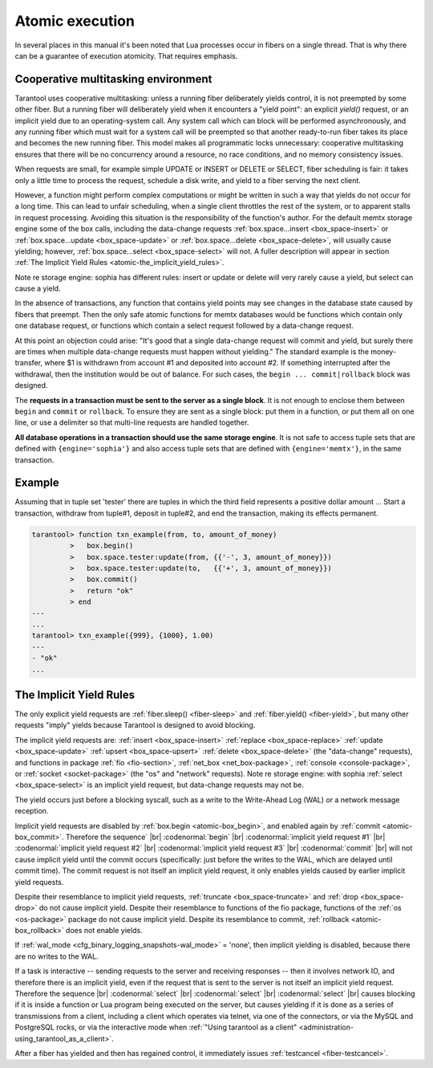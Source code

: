 .. _atomic-atomic_execution:

-------------------------------------------------------------------------------
                            Atomic execution
-------------------------------------------------------------------------------

In several places in this manual it's been noted that Lua processes occur in
fibers on a single thread. That is why there can be a guarantee of execution
atomicity. That requires emphasis.


.. _atomic-cooperative_multitasking:

===========================================================
            Cooperative multitasking environment
===========================================================

Tarantool uses cooperative multitasking: unless a running fiber deliberately
yields control, it is not preempted by some other fiber. But a running fiber
will deliberately yield when it encounters a "yield point": an explicit
`yield()` request, or an implicit yield due to an operating-system call. Any
system call which can block will be performed asynchronously, and any running
fiber which must wait for a system call will be preempted so that another
ready-to-run fiber takes its place and becomes the new running fiber. This model
makes all programmatic locks unnecessary: cooperative multitasking ensures that
there will be no concurrency around a resource, no race conditions, and
no memory consistency issues.

When requests are small, for example simple UPDATE or INSERT or DELETE or SELECT,
fiber scheduling is fair: it takes only a little time to process the request,
schedule a disk write, and yield to a fiber serving the next client.

However, a function might perform complex computations or might be written in
such a way that yields do not occur for a long time. This can lead to unfair
scheduling, when a single client throttles the rest of the system, or to
apparent stalls in request processing. Avoiding this situation is the
responsibility of the function's author. For the default memtx storage engine
some of the box calls, including the data-change requests
:ref:`box.space...insert <box_space-insert>` or
:ref:`box.space...update <box_space-update>` or
:ref:`box.space...delete <box_space-delete>`, will usually cause yielding;
however, :ref:`box.space...select <box_space-select>` will not.
A fuller description will appear in section :ref:`The Implicit Yield Rules <atomic-the_implicit_yield_rules>`.

Note re storage engine: sophia has different rules: insert or update or delete
will very rarely cause a yield, but select can cause a yield.

In the absence of transactions, any function that contains yield points may see
changes in the database state caused by fibers that preempt. Then the only safe
atomic functions for memtx databases would be functions which contain only one
database request, or functions which contain a select request followed by a
data-change request.

At this point an objection could arise: "It's good that a single data-change
request will commit and yield, but surely there are times when multiple
data-change requests must happen without yielding." The standard example is the
money-transfer, where $1 is withdrawn from account #1 and deposited into
account #2. If something interrupted after the withdrawal, then the institution
would be out of balance. For such cases, the ``begin ... commit|rollback``
block was designed.

.. _atomic-box_begin:

.. function:: box.begin()

    Begin the transaction. Disable implicit yields until the transaction ends.
    Signal that writes to the write-ahead log will be deferred until the transaction ends.
    In effect the fiber which executes ``box.begin()`` is starting an "active
    multi-request transaction", blocking all other fibers.

.. _atomic-box_commit:

.. function:: box.commit()

    End the transaction, and make all its data-change
    operations permanent.

.. _atomic-box_rollback:

.. function:: box.rollback()

    End the transaction, but cancel all its data-change
    operations. An explicit call to functions outside ``box.space`` that always
    yield, such as ``fiber.yield`` or ``fiber.sleep``, will have the same effect.

The **requests in a transaction must be sent to the server as a single block**.
It is not enough to enclose them between ``begin`` and ``commit`` or ``rollback``.
To ensure they are sent as a single block: put them in a function, or put them all
on one line, or use a delimiter so that multi-line requests are handled together.

**All database operations in a transaction should use the same storage engine**.
It is not safe to access tuple sets that are defined with ``{engine='sophia'}``
and also access tuple sets that are defined with ``{engine='memtx'}``,
in the same transaction.

===========================================================
                         Example
===========================================================

Assuming that in tuple set 'tester' there are tuples in which the third
field represents a positive dollar amount ... Start a transaction, withdraw from
tuple#1, deposit in tuple#2, and end the transaction, making its effects permanent.

.. code-block:: tarantoolsession

    tarantool> function txn_example(from, to, amount_of_money)
             >   box.begin()
             >   box.space.tester:update(from, {{'-', 3, amount_of_money}})
             >   box.space.tester:update(to,   {{'+', 3, amount_of_money}})
             >   box.commit()
             >   return "ok"
             > end
    ---
    ...
    tarantool> txn_example({999}, {1000}, 1.00)
    ---
    - "ok"
    ...

.. _atomic-the_implicit_yield_rules:

===========================================================
            The Implicit Yield Rules
===========================================================

The only explicit yield requests are :ref:`fiber.sleep() <fiber-sleep>` and :ref:`fiber.yield() <fiber-yield>`,
but many other requests "imply" yields because Tarantool is designed to avoid
blocking.

The implicit yield requests are:
:ref:`insert <box_space-insert>` :ref:`replace <box_space-replace>`
:ref:`update <box_space-update>` :ref:`upsert <box_space-upsert>` :ref:`delete <box_space-delete>` (the "data-change" requests),
and
functions in package
:ref:`fio <fio-section>`,
:ref:`net_box <net_box-package>`,
:ref:`console <console-package>`, or
:ref:`socket <socket-package>` (the "os" and "network" requests).
Note re storage engine: with sophia :ref:`select <box_space-select>` is
an implicit yield request, but data-change requests may not be.

The yield occurs just before a blocking syscall, such as a write to the Write-Ahead Log (WAL)
or a network message reception.

Implicit yield requests are disabled by :ref:`box.begin <atomic-box_begin>`,
and enabled again by :ref:`commit <atomic-box_commit>`.
Therefore the sequence` |br|
:codenormal:`begin` |br|
:codenormal:`implicit yield request #1` |br|
:codenormal:`implicit yield request #2` |br|
:codenormal:`implicit yield request #3` |br|
:codenormal:`commit` |br|
will not cause implicit yield until the commit occurs
(specifically: just before the writes to the WAL, which are delayed until commit time).
The commit request is not itself an implicit yield request,
it only enables yields caused by earlier implicit yield requests.

Despite their resemblance to implicit yield requests,
:ref:`truncate <box_space-truncate>` and :ref:`drop <box_space-drop>` do not cause implicit yield.
Despite their resemblance to functions of the fio package,
functions of the :ref:`os <os-package>` package do not cause implicit yield.
Despite its resemblance to commit, :ref:`rollback <atomic-box_rollback>` does not
enable yields.

If :ref:`wal_mode <cfg_binary_logging_snapshots-wal_mode>` = 'none', then implicit yielding is disabled,
because there are no writes to the WAL.

If a task is interactive -- sending requests to the server
and receiving responses -- then it involves network IO,
and therefore there is an implicit yield, even if the
request that is sent to the server is not itself an implicit yield request.
Therefore the sequence |br|
:codenormal:`select` |br|
:codenormal:`select` |br|
:codenormal:`select` |br|
causes blocking if it is inside a function or Lua program
being executed on the server, but causes yielding if it
is done as a series of transmissions from a client, including
a client which operates via telnet, via one of the connectors,
or via the MySQL and PostgreSQL rocks,
or via the interactive mode when :ref:`"Using tarantool as a client" <administration-using_tarantool_as_a_client>`.

After a fiber has yielded and then has regained control,
it immediately issues :ref:`testcancel <fiber-testcancel>`.
